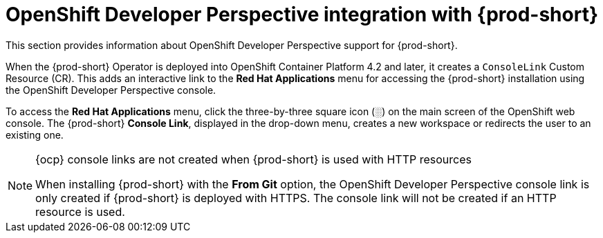 // Module included in the following assemblies:
//
// accessing-{prod-id-short}-from-openshift-developer-perspective

[id="openshift-developer-perspective-integration-with-che_{context}"]
= OpenShift Developer Perspective integration with {prod-short}

This section provides information about OpenShift Developer Perspective support for {prod-short}.

When the {prod-short} Operator is deployed into OpenShift Container Platform 4.2 and later, it creates a `ConsoleLink` Custom Resource (CR). This adds an interactive link to the *Red Hat Applications* menu for accessing the {prod-short} installation using the OpenShift Developer Perspective console.

To access the *Red Hat Applications* menu, click the three-by-three square icon (░) on the main screen of the OpenShift web console. The {prod-short} *Console Link*, displayed in the drop-down menu, creates a new workspace or redirects the user to an existing one.

[NOTE]
====
.{ocp} console links are not created when {prod-short} is used with HTTP resources

When installing {prod-short} with the *From Git* option, the OpenShift Developer Perspective console link is only created if {prod-short} is deployed with HTTPS. The console link will not be created if an HTTP resource is used.
====
